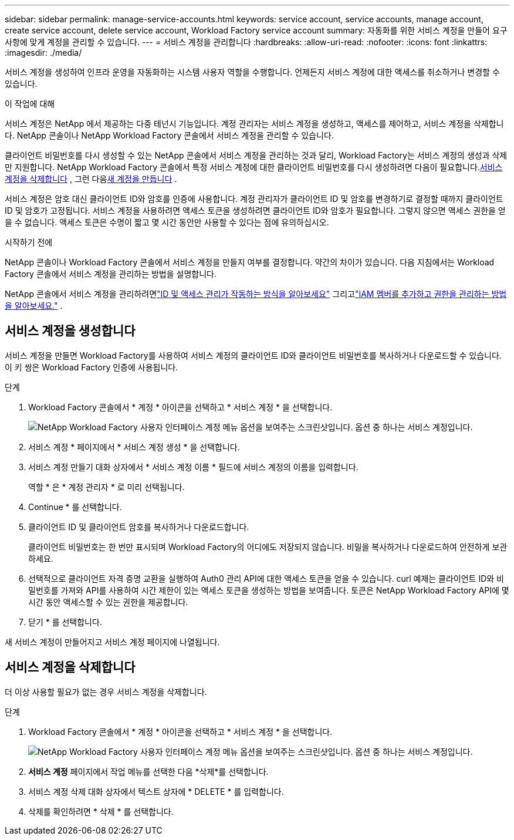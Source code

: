 ---
sidebar: sidebar 
permalink: manage-service-accounts.html 
keywords: service account, service accounts, manage account, create service account, delete service account, Workload Factory service account 
summary: 자동화를 위한 서비스 계정을 만들어 요구사항에 맞게 계정을 관리할 수 있습니다. 
---
= 서비스 계정을 관리합니다
:hardbreaks:
:allow-uri-read: 
:nofooter: 
:icons: font
:linkattrs: 
:imagesdir: ./media/


[role="lead"]
서비스 계정을 생성하여 인프라 운영을 자동화하는 시스템 사용자 역할을 수행합니다. 언제든지 서비스 계정에 대한 액세스를 취소하거나 변경할 수 있습니다.

.이 작업에 대해
서비스 계정은 NetApp 에서 제공하는 다중 테넌시 기능입니다.  계정 관리자는 서비스 계정을 생성하고, 액세스를 제어하고, 서비스 계정을 삭제합니다.  NetApp 콘솔이나 NetApp Workload Factory 콘솔에서 서비스 계정을 관리할 수 있습니다.

클라이언트 비밀번호를 다시 생성할 수 있는 NetApp 콘솔에서 서비스 계정을 관리하는 것과 달리, Workload Factory는 서비스 계정의 생성과 삭제만 지원합니다.  NetApp Workload Factory 콘솔에서 특정 서비스 계정에 대한 클라이언트 비밀번호를 다시 생성하려면 다음이 필요합니다.<<서비스 계정을 삭제합니다,서비스 계정을 삭제합니다>> , 그런 다음<<서비스 계정을 생성합니다,새 계정을 만듭니다>> .

서비스 계정은 암호 대신 클라이언트 ID와 암호를 인증에 사용합니다. 계정 관리자가 클라이언트 ID 및 암호를 변경하기로 결정할 때까지 클라이언트 ID 및 암호가 고정됩니다. 서비스 계정을 사용하려면 액세스 토큰을 생성하려면 클라이언트 ID와 암호가 필요합니다. 그렇지 않으면 액세스 권한을 얻을 수 없습니다. 액세스 토큰은 수명이 짧고 몇 시간 동안만 사용할 수 있다는 점에 유의하십시오.

.시작하기 전에
NetApp 콘솔이나 Workload Factory 콘솔에서 서비스 계정을 만들지 여부를 결정합니다.  약간의 차이가 있습니다.  다음 지침에서는 Workload Factory 콘솔에서 서비스 계정을 관리하는 방법을 설명합니다.

NetApp 콘솔에서 서비스 계정을 관리하려면link:https://docs.netapp.com/us-en/console-setup-admin/concept-identity-and-access-management.html#how-iam-works["ID 및 액세스 관리가 작동하는 방식을 알아보세요"^] 그리고link:https://docs.netapp.com/us-en/console-setup-admin/task-iam-manage-members-permissions.html["IAM 멤버를 추가하고 권한을 관리하는 방법을 알아보세요."^] .



== 서비스 계정을 생성합니다

서비스 계정을 만들면 Workload Factory를 사용하여 서비스 계정의 클라이언트 ID와 클라이언트 비밀번호를 복사하거나 다운로드할 수 있습니다.  이 키 쌍은 Workload Factory 인증에 사용됩니다.

.단계
. Workload Factory 콘솔에서 * 계정 * 아이콘을 선택하고 * 서비스 계정 * 을 선택합니다.
+
image:screenshot-service-account.png["NetApp Workload Factory 사용자 인터페이스 계정 메뉴 옵션을 보여주는 스크린샷입니다.  옵션 중 하나는 서비스 계정입니다."]

. 서비스 계정 * 페이지에서 * 서비스 계정 생성 * 을 선택합니다.
. 서비스 계정 만들기 대화 상자에서 * 서비스 계정 이름 * 필드에 서비스 계정의 이름을 입력합니다.
+
역할 * 은 * 계정 관리자 * 로 미리 선택됩니다.

. Continue * 를 선택합니다.
. 클라이언트 ID 및 클라이언트 암호를 복사하거나 다운로드합니다.
+
클라이언트 비밀번호는 한 번만 표시되며 Workload Factory의 어디에도 저장되지 않습니다.  비밀을 복사하거나 다운로드하여 안전하게 보관하세요.

. 선택적으로 클라이언트 자격 증명 교환을 실행하여 Auth0 관리 API에 대한 액세스 토큰을 얻을 수 있습니다.  curl 예제는 클라이언트 ID와 비밀번호를 가져와 API를 사용하여 시간 제한이 있는 액세스 토큰을 생성하는 방법을 보여줍니다.  토큰은 NetApp Workload Factory API에 몇 시간 동안 액세스할 수 있는 권한을 제공합니다.
. 닫기 * 를 선택합니다.


새 서비스 계정이 만들어지고 서비스 계정 페이지에 나열됩니다.



== 서비스 계정을 삭제합니다

더 이상 사용할 필요가 없는 경우 서비스 계정을 삭제합니다.

.단계
. Workload Factory 콘솔에서 * 계정 * 아이콘을 선택하고 * 서비스 계정 * 을 선택합니다.
+
image:screenshot-service-account.png["NetApp Workload Factory 사용자 인터페이스 계정 메뉴 옵션을 보여주는 스크린샷입니다.  옵션 중 하나는 서비스 계정입니다."]

. *서비스 계정* 페이지에서 작업 메뉴를 선택한 다음 *삭제*를 선택합니다.
. 서비스 계정 삭제 대화 상자에서 텍스트 상자에 * DELETE * 를 입력합니다.
. 삭제를 확인하려면 * 삭제 * 를 선택합니다.

